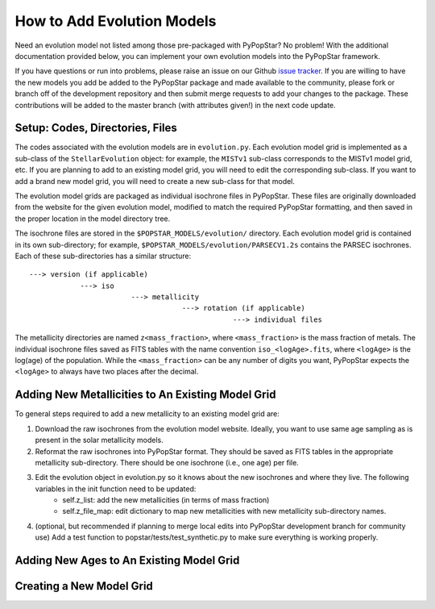 .. _add_evo_models:

========================================
How to Add Evolution Models
========================================
Need an evolution model not listed among those pre-packaged
with PyPopStar? No problem! With the additional documentation provided
below, you can implement your own evolution models into the PyPopStar
framework.

If you have questions or run into problems, please raise an issue on
our Github `issue tracker
<https://github.com/astropy/PyPopStar/issues>`_. If you are willing to
have the new models you add be added to the PyPopStar package and made
available to the community, please fork or branch off of the
development repository and then submit merge requests to add your
changes to the package. These contributions will be added to the
master branch (with attributes given!) in the next code update.

Setup: Codes, Directories, Files
--------------------------------
The codes associated with the evolution
models are in ``evolution.py``. Each evolution model grid is implemented
as a sub-class of the ``StellarEvolution`` object: for example, the ``MISTv1``
sub-class corresponds to the MISTv1 model grid, etc. If you are
planning to add to an existing model grid, you will need to edit the corresponding
sub-class. If you want to add a brand new model grid, you will need to
create a new sub-class for that model.

The evolution model grids are packaged as individual isochrone files
in PyPopStar. These files are originally downloaded from the website
for the given evolution model, modified to match the required PyPopStar
formatting, and then saved in the proper location in the model
directory tree.

The isochrone files are stored in the
``$POPSTAR_MODELS/evolution/`` directory. Each evolution model grid is contained
in its own sub-directory; for example,
``$POPSTAR_MODELS/evolution/PARSECV1.2s`` contains the PARSEC
isochrones.
Each of these sub-directories has a similar structure::

  ---> version (if applicable)
              ---> iso
	                  ---> metallicity
			              ---> rotation (if applicable)
				                  ---> individual files

The metallicity directories are named ``z<mass_fraction>``, where
``<mass_fraction>`` is the mass fraction of metals. The individual
isochrone files saved as FITS tables with the name convention
``iso_<logAge>.fits``, where ``<logAge>`` is the log(age) of the
population. While the ``<mass_fraction>`` can be any
number of digits you want, PyPopStar expects the ``<logAge>`` to
always have two places after the decimal.


Adding New Metallicities to An Existing Model Grid
--------------------------------------------------
To general steps required to add a new metallicity to an existing
model grid are:

1. Download the raw isochrones from the evolution model website.
   Ideally, you want to use same age sampling as is present in the solar
   metallicity models.
2. Reformat the raw isochrones into PyPopStar format. They should be
   saved as FITS tables in the appropriate metallicity sub-directory. 
   There should be one isochrone (i.e., one age) per file.
3. Edit the evolution object in evolution.py so it knows about the new isochrones and where they live. The following variables in the init function need to be updated:
     * self.z_list: add the new metallicities (in terms of mass fraction)
     * self.z_file_map: edit dictionary to map new metallicities with
       new metallicity sub-directory names.
4. (optional, but recommended if planning to merge local edits into
   PyPopStar development branch for community use)
   Add a test function to popstar/tests/test_synthetic.py to make sure everything is working properly.


 


Adding New Ages to An Existing Model Grid
--------------------------------------------------



Creating a New Model Grid
-------------------------
